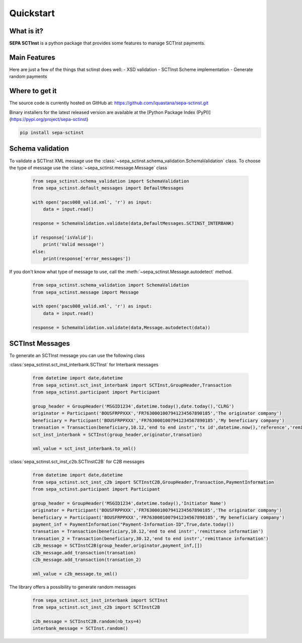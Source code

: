Quickstart
===============

What is it?
------------------------------------------------

**SEPA SCTInst** is a python package that provides some features to manage SCTInst payments.

Main Features
------------------------------------------------

Here are just a few of the things that sctinst does well:
- XSD validation
- SCTInst Scheme implementation
- Generate random payments

Where to get it
------------------------------------------------

The source code is currently hosted on GitHub at:
https://github.com/lquastana/sepa-sctinst.git

Binary installers for the latest released version are available at the [Python
Package Index (PyPI)](https://pypi.org/project/sepa-sctinst)

.. code-block:: shell

   pip install sepa-sctinst


Schema validation
------------------------------------------------

To validate a SCTInst XML message use the :class:`~sepa_sctinst.schema_validation.SchemaValidation` class.
To choose the type of message use the :class:`~sepa_sctinst.message.Message` class

 .. code-block:: python

    from sepa_sctinst.schema_validation import SchemaValidation
    from sepa_sctinst.default_messages import DefaultMessages

    with open('pacs008_valid.xml', 'r') as input:
        data = input.read()

    response = SchemaValidation.validate(data,DefaultMessages.SCTINST_INTERBANK)

    if response['isValid']:
        print('Valid message!')
    else:
        print(response['error_messages'])

If you don't know what type of message to use, call the :meth:`~sepa_sctinst.Message.autodetect` method.

 .. code-block:: python

    from sepa_sctinst.schema_validation import SchemaValidation
    from sepa_sctinst.message import Message

    with open('pacs008_valid.xml', 'r') as input:
        data = input.read()

    response = SchemaValidation.validate(data,Message.autodetect(data))


SCTInst Messages
------------------------------------------------

To generate an SCTInst message you can use the following class

:class:`sepa_sctinst.sct_inst_interbank.SCTInst` for Interbank messages

 .. code-block:: python

    from datetime import date,datetime
    from sepa_sctinst.sct_inst_interbank import SCTInst,GroupHeader,Transaction
    from sepa_sctinst.participant import Participant

    group_header = GroupHeader('MSGID1234',datetime.today(),date.today(),'CLRG')
    originator = Participant('BOUSFRPPXXX','FR7630001007941234567890185','The originator company')
    beneficiary = Participant('BOUSFRPPXXX','FR7630001007941234567890185','My beneficiary company')
    transation = Transaction(beneficiary,10.12,'end to end instr','tx id',datetime.now(),'reference','remittance information')
    sct_inst_interbank = SCTInst(group_header,originator,transation)

    xml_value = sct_inst_interbank.to_xml()

:class:`sepa_sctinst.sct_inst_c2b.SCTInstC2B` for C2B messages

 .. code-block:: python

    from datetime import date,datetime
    from sepa_sctinst.sct_inst_c2b import SCTInstC2B,GroupHeader,Transaction,PaymentInformation
    from sepa_sctinst.participant import Participant

    group_header = GroupHeader('MSGID1234',datetime.today(),'Initiator Name')
    originator = Participant('BOUSFRPPXXX','FR7630001007941234567890185','The originator company')
    beneficiary = Participant('BOUSFRPPXXX','FR7630001007941234567890185','My beneficiary company')
    payment_inf = PaymentInformation("Payment-Information-ID",True,date.today())
    transation = Transaction(beneficiary,10.12,'end to end instr','remittance information')
    transation_2 = Transaction(beneficiary,30.12,'end to end instr','remittance information')
    c2b_message = SCTInstC2B(group_header,originator,payment_inf,[])
    c2b_message.add_transaction(transation)
    c2b_message.add_transaction(transation_2)

    xml_value = c2b_message.to_xml()

The library offers a possibility to generate random messages

 .. code-block:: python

    from sepa_sctinst.sct_inst_interbank import SCTInst
    from sepa_sctinst.sct_inst_c2b import SCTInstC2B

    c2b_message = SCTInstC2B.random(nb_txs=4)
    interbank_message = SCTInst.random()

